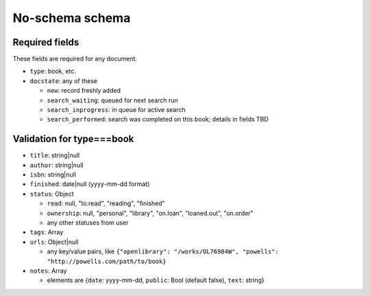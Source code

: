 ================
No-schema schema
================

Required fields
---------------
These fields are required for any document.

- ``type``: book, etc.
- ``docstate``: any of these

  - ``new``: record freshly added
  - ``search_waiting``: queued for next search run
  - ``search_inprogress``: in queue for active search
  - ``search_performed``: search was completed on this book; details in fields TBD

Validation for type===book
--------------------------
- ``title``:    string|null
- ``author``:   string|null
- ``isbn``:     string|null
- ``finished``: date|null (yyyy-mm-dd format)
- ``status``:   Object

  - ``read``:       null, "to.read", "reading", "finished"
  - ``ownership``:  null, "personal", "library", "on.loan", "loaned.out", "on.order"
  - any other statuses from user

- ``tags``: Array
- ``urls``:     Object|null

  - any key/value pairs, like ``{"openlibrary": "/works/OL76984W", "powells": "http://powells.com/path/to/book}``

- ``notes``:    Array

  - elements are {``date``: yyyy-mm-dd, ``public``: Bool (default false), ``text``: string}
